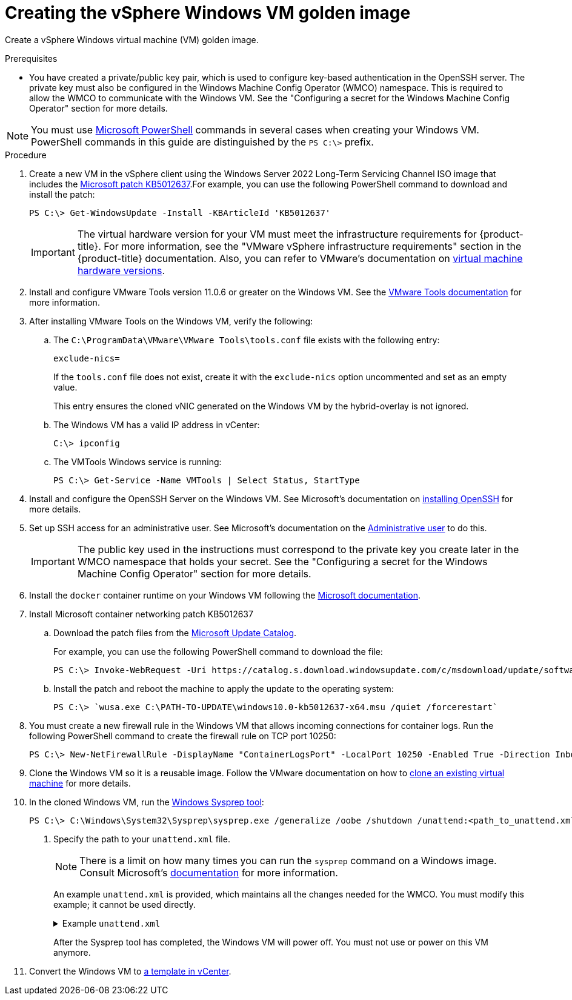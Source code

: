 // Module included in the following assemblies:
//
// * windows_containers/creating_windows_machinesets/creating-windows-machineset-vsphere.adoc

:_content-type: PROCEDURE
[id="creating-the-vsphere-windows-vm-golden-image_{context}"]
= Creating the vSphere Windows VM golden image

Create a vSphere Windows virtual machine (VM) golden image.

.Prerequisites

* You have created a private/public key pair, which is used to configure key-based authentication in the OpenSSH server. The private key must also be configured in the Windows Machine Config Operator (WMCO) namespace. This is required to allow the WMCO to communicate with the Windows VM. See the "Configuring a secret for the Windows Machine Config Operator" section for more details.

[NOTE]
====
You must use link:https://docs.microsoft.com/en-us/powershell/scripting/install/installing-powershell[Microsoft PowerShell] commands in several cases when creating your Windows VM. PowerShell commands in this guide are distinguished by the `PS C:\>` prefix.
====

.Procedure

. Create a new VM in the vSphere client using the Windows Server 2022 Long-Term Servicing Channel ISO image that includes the link:https://support.microsoft.com/en-us/topic/april-25-2022-kb5012637-os-build-20348-681-preview-2233d69c-d4a5-4be9-8c24-04a450861a8d[Microsoft patch KB5012637].For example, you can use the following PowerShell command to download and install the patch:
+
[source,posh]
----
PS C:\> Get-WindowsUpdate -Install -KBArticleId 'KB5012637'
---- 
+
[IMPORTANT]
====
The virtual hardware version for your VM must meet the infrastructure requirements for {product-title}. For more information, see the "VMware vSphere infrastructure requirements" section in the {product-title} documentation. Also, you can refer to VMware's documentation on link:https://kb.vmware.com/s/article/1003746[virtual machine hardware versions].
====

. Install and configure VMware Tools version 11.0.6 or greater on the Windows VM. See the link:https://docs.vmware.com/en/VMware-Tools/index.html[VMware Tools documentation] for more information.

. After installing VMware Tools on the Windows VM, verify the following:

.. The `C:\ProgramData\VMware\VMware Tools\tools.conf` file exists with the following entry:
+
[source,ini]
----
exclude-nics=
----
+
If the `tools.conf` file does not exist, create it with the `exclude-nics` option uncommented and set as an empty value.
+
This entry ensures the cloned vNIC generated on the Windows VM by the hybrid-overlay is not ignored.

.. The Windows VM has a valid IP address in vCenter:
+
[source,terminal]
----
C:\> ipconfig
----

.. The VMTools Windows service is running:
+
[source,posh]
----
PS C:\> Get-Service -Name VMTools | Select Status, StartType
----

. Install and configure the OpenSSH Server on the Windows VM. See Microsoft's documentation on link:https://docs.microsoft.com/en-us/windows-server/administration/openssh/openssh_install_firstuse[installing OpenSSH] for more details.

. Set up SSH access for an administrative user. See Microsoft's documentation on the link:https://docs.microsoft.com/en-us/windows-server/administration/openssh/openssh_keymanagement#administrative-user[Administrative user] to do this.
+
[IMPORTANT]
====
The public key used in the instructions must correspond to the private key you create later in the WMCO namespace that holds your secret. See the "Configuring a secret for the Windows Machine Config Operator" section for more details.
====

. Install the `docker` container runtime on your Windows VM following the link:https://docs.microsoft.com/en-us/virtualization/windowscontainers/quick-start/set-up-environment?tabs=Windows-Server[Microsoft documentation].

. Install Microsoft container networking patch KB5012637 

.. Download the patch files from the link:https://www.catalog.update.microsoft.com/Search.aspx?q=KB5012637[Microsoft Update Catalog].
+
For example, you can use the following PowerShell command to download the file:
+
[source,posh]
----
PS C:\> Invoke-WebRequest -Uri https://catalog.s.download.windowsupdate.com/c/msdownload/update/software/updt/2022/04/windows10.0-kb5012637-x64_6a7459b60e226b0ad0d30b34a4be069bee4d2867.msu -OutFile windows10.0-kb5012637-x64.msu
----

.. Install the patch and reboot the machine to apply the update to the operating system:
+
[source,posh]
----
PS C:\> `wusa.exe C:\PATH-TO-UPDATE\windows10.0-kb5012637-x64.msu /quiet /forcerestart`
----

. You must create a new firewall rule in the Windows VM that allows incoming connections for container logs. Run the following PowerShell command to create the firewall rule on TCP port 10250:
+
[source,posh]
----
PS C:\> New-NetFirewallRule -DisplayName "ContainerLogsPort" -LocalPort 10250 -Enabled True -Direction Inbound -Protocol TCP -Action Allow -EdgeTraversalPolicy Allow
----

. Clone the Windows VM so it is a reusable image. Follow the VMware documentation on how to link:https://docs.vmware.com/en/VMware-vSphere/7.0/com.vmware.vsphere.vm_admin.doc/GUID-1E185A80-0B97-4B46-A32B-3EF8F309BEED.html[clone an existing virtual machine] for more details.

. In the cloned Windows VM, run the link:+++https://docs.microsoft.com/en-us/windows-hardware/manufacture/desktop/sysprep--generalize--a-windows-installation+++[Windows Sysprep tool]:
+
[source,terminal]
----
PS C:\> C:\Windows\System32\Sysprep\sysprep.exe /generalize /oobe /shutdown /unattend:<path_to_unattend.xml> <1>
----
<1> Specify the path to your `unattend.xml` file.
+
[NOTE]
====
There is a limit on how many times you can run the `sysprep` command on a Windows image. Consult Microsoft's link:+++https://docs.microsoft.com/en-us/windows-hardware/manufacture/desktop/sysprep--generalize--a-windows-installation#limits-on-how-many-times-you-can-run-sysprep+++[documentation] for more information.
====
+
An example `unattend.xml` is provided, which maintains all the changes needed for the WMCO. You must modify this example; it cannot be used directly.
+
.Example `unattend.xml`
[%collapsible]
====
[source,xml]
----
<?xml version="1.0" encoding="UTF-8"?>
<unattend xmlns="urn:schemas-microsoft-com:unattend">
   <settings pass="specialize">
      <component xmlns:wcm="http://schemas.microsoft.com/WMIConfig/2002/State" xmlns:xsi="http://www.w3.org/2001/XMLSchema-instance" name="Microsoft-Windows-International-Core" processorArchitecture="amd64" publicKeyToken="31bf3856ad364e35" language="neutral" versionScope="nonSxS">
         <InputLocale>0409:00000409</InputLocale>
         <SystemLocale>en-US</SystemLocale>
         <UILanguage>en-US</UILanguage>
         <UILanguageFallback>en-US</UILanguageFallback>
         <UserLocale>en-US</UserLocale>
      </component>
      <component xmlns:wcm="http://schemas.microsoft.com/WMIConfig/2002/State" xmlns:xsi="http://www.w3.org/2001/XMLSchema-instance" name="Microsoft-Windows-Security-SPP-UX" processorArchitecture="amd64" publicKeyToken="31bf3856ad364e35" language="neutral" versionScope="nonSxS">
         <SkipAutoActivation>true</SkipAutoActivation>
      </component>
      <component xmlns:wcm="http://schemas.microsoft.com/WMIConfig/2002/State" xmlns:xsi="http://www.w3.org/2001/XMLSchema-instance" name="Microsoft-Windows-SQMApi" processorArchitecture="amd64" publicKeyToken="31bf3856ad364e35" language="neutral" versionScope="nonSxS">
         <CEIPEnabled>0</CEIPEnabled>
      </component>
      <component xmlns:wcm="http://schemas.microsoft.com/WMIConfig/2002/State" xmlns:xsi="http://www.w3.org/2001/XMLSchema-instance" name="Microsoft-Windows-Shell-Setup" processorArchitecture="amd64" publicKeyToken="31bf3856ad364e35" language="neutral" versionScope="nonSxS">
         <ComputerName>winhost</ComputerName> <1>
      </component>
   </settings>
   <settings pass="oobeSystem">
      <component xmlns:wcm="http://schemas.microsoft.com/WMIConfig/2002/State" xmlns:xsi="http://www.w3.org/2001/XMLSchema-instance" name="Microsoft-Windows-Shell-Setup" processorArchitecture="amd64" publicKeyToken="31bf3856ad364e35" language="neutral" versionScope="nonSxS">
         <AutoLogon>
            <Enabled>false</Enabled> <2>
         </AutoLogon>
         <OOBE>
            <HideEULAPage>true</HideEULAPage>
            <HideLocalAccountScreen>true</HideLocalAccountScreen>
            <HideOEMRegistrationScreen>true</HideOEMRegistrationScreen>
            <HideOnlineAccountScreens>true</HideOnlineAccountScreens>
            <HideWirelessSetupInOOBE>true</HideWirelessSetupInOOBE>
            <NetworkLocation>Work</NetworkLocation>
            <ProtectYourPC>1</ProtectYourPC>
            <SkipMachineOOBE>true</SkipMachineOOBE>
            <SkipUserOOBE>true</SkipUserOOBE>
         </OOBE>
         <RegisteredOrganization>Organization</RegisteredOrganization>
         <RegisteredOwner>Owner</RegisteredOwner>
         <DisableAutoDaylightTimeSet>false</DisableAutoDaylightTimeSet>
         <TimeZone>Eastern Standard Time</TimeZone>
         <UserAccounts>
            <AdministratorPassword>
               <Value>MyPassword</Value> <3>
               <PlainText>true</PlainText>
            </AdministratorPassword>
         </UserAccounts>
      </component>
   </settings>
</unattend>
----
<1> Specify the `ComputerName`, which must follow the link:https://kubernetes.io/docs/concepts/overview/working-with-objects/names[Kubernetes' names specification]. These specifications also apply to Guest OS customization performed on the resulting template while creating new VMs.
<2> Disable the automatic logon to avoid the security issue of leaving an open terminal with Administrator privileges at boot. This is the default value and must not be changed.
<3> Replace the `MyPassword` placeholder with the password for the Administrator account. This prevents the built-in Administrator account from having a blank password by default. Follow Microsoft's link:https://docs.microsoft.com/en-us/windows/security/threat-protection/security-policy-settings/password-must-meet-complexity-requirements[best practices for choosing a password].
====
+
After the Sysprep tool has completed, the Windows VM will power off. You must not use or power on this VM anymore.

. Convert the Windows VM to link:https://docs.vmware.com/en/VMware-vSphere/7.0/com.vmware.vsphere.vm_admin.doc/GUID-5B3737CC-28DB-4334-BD18-6E12011CDC9F.html[a template in vCenter].
